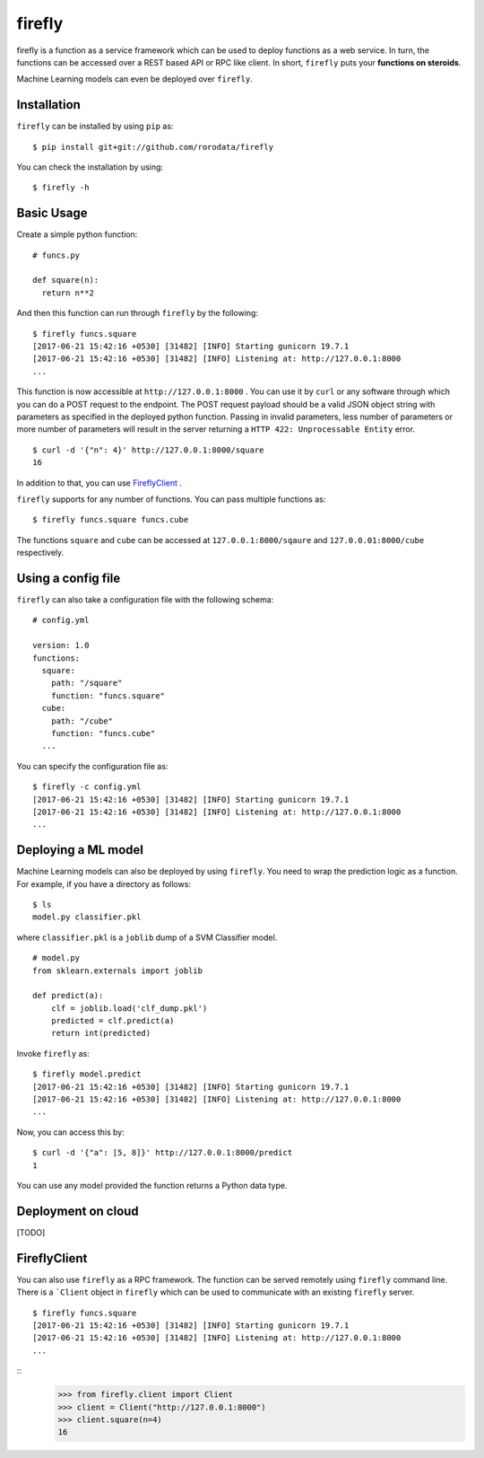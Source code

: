 .. Firefly documentation master file, created by
   sphinx-quickstart on Wed Jun 21 11:32:55 2017.
   You can adapt this file completely to your liking, but it should at least
   contain the root `toctree` directive.

firefly
=======

firefly is a function as a service framework which can be used to deploy
functions as a web service. In turn, the functions can be accessed over a
REST based API or RPC like client. In short, ``firefly`` puts your
**functions on steroids**.

Machine Learning models can even be deployed over ``firefly``.

Installation
------------

``firefly`` can be installed by using ``pip`` as:
::

  $ pip install git+git://github.com/rorodata/firefly

You can check the installation by using:
::

  $ firefly -h

Basic Usage
-----------

Create a simple python function:
::

  # funcs.py

  def square(n):
    return n**2

And then this function can run through ``firefly`` by the following:
::

  $ firefly funcs.square
  [2017-06-21 15:42:16 +0530] [31482] [INFO] Starting gunicorn 19.7.1
  [2017-06-21 15:42:16 +0530] [31482] [INFO] Listening at: http://127.0.0.1:8000
  ...

This function is now accessible at ``http://127.0.0.1:8000`` .
You can use it by ``curl`` or any software through which you can do a POST
request to the endpoint. The POST request payload should be a valid JSON object
string with parameters as specified in the deployed python function. Passing in
invalid parameters, less number of parameters or more number of parameters will
result in the server returning a ``HTTP 422: Unprocessable Entity`` error.
::

  $ curl -d '{"n": 4}' http://127.0.0.1:8000/square
  16

In addition to that, you can use FireflyClient_ .

``firefly`` supports for any number of functions. You can pass multiple
functions as:
::

  $ firefly funcs.square funcs.cube

The functions ``square`` and ``cube`` can be accessed at ``127.0.0.1:8000/sqaure``
and ``127.0.0.01:8000/cube`` respectively.

Using a config file
-------------------

``firefly`` can also take a configuration file with the following schema:
::

  # config.yml

  version: 1.0
  functions:
    square:
      path: "/square"
      function: "funcs.square"
    cube:
      path: "/cube"
      function: "funcs.cube"
    ...

You can specify the configuration file as:
::

  $ firefly -c config.yml
  [2017-06-21 15:42:16 +0530] [31482] [INFO] Starting gunicorn 19.7.1
  [2017-06-21 15:42:16 +0530] [31482] [INFO] Listening at: http://127.0.0.1:8000
  ...

Deploying a ML model
--------------------

Machine Learning models can also be deployed by using ``firefly``. You need to
wrap the prediction logic as a function. For example, if you have a directory
as follows:
::

  $ ls
  model.py classifier.pkl

where ``classifier.pkl`` is a ``joblib`` dump of a SVM Classifier model.
::

  # model.py
  from sklearn.externals import joblib

  def predict(a):
      clf = joblib.load('clf_dump.pkl')
      predicted = clf.predict(a)
      return int(predicted)

Invoke ``firefly`` as:
::

  $ firefly model.predict
  [2017-06-21 15:42:16 +0530] [31482] [INFO] Starting gunicorn 19.7.1
  [2017-06-21 15:42:16 +0530] [31482] [INFO] Listening at: http://127.0.0.1:8000
  ...

Now, you can access this by:
::

  $ curl -d '{"a": [5, 8]}' http://127.0.0.1:8000/predict
  1

You can use any model provided the function returns a Python data type.

Deployment on cloud
-------------------
[TODO]


FireflyClient
-------------
.. _FireflyClient:

You can also use ``firefly`` as a RPC framework. The function can be served
remotely using ``firefly`` command line. There is a ```Client`` object in
``firefly`` which can be used to communicate with an existing ``firefly``
server.
::

  $ firefly funcs.square
  [2017-06-21 15:42:16 +0530] [31482] [INFO] Starting gunicorn 19.7.1
  [2017-06-21 15:42:16 +0530] [31482] [INFO] Listening at: http://127.0.0.1:8000
  ...

::
  >>> from firefly.client import Client
  >>> client = Client("http://127.0.0.1:8000")
  >>> client.square(n=4)
  16
